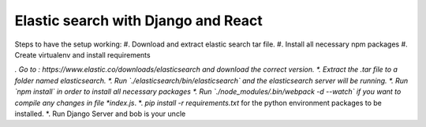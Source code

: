 Elastic search with Django and React
************************************

Steps to have the setup working:
#. Download and extract elastic search tar file. 
#. Install all necessary npm packages
#. Create virtualenv and install requirements


*. Go to : https://www.elastic.co/downloads/elasticsearch and download the correct version. 
*. Extract the .tar file to a folder named elasticsearch.
*. Run `./elasticsearch/bin/elasticsearch` and the elasticsearch server will be running. 
*. Run `npm install` in order to install all necessary packages
*. Run `./node_modules/.bin/webpack -d --watch` if you want to compile any changes in file *index.js*. 
*. `pip install -r requirements.txt` for the python environment packages to be installed. 
*. Run Django Server and bob is your uncle